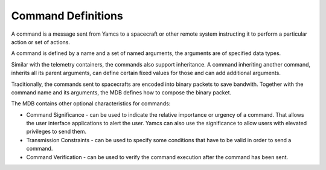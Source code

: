 Command Definitions
===================

A command is a message sent from Yamcs to a spacecraft or other remote system instructing it to perform a particular action or set of actions.

A command is defined by a name and a set of named arguments, the arguments are of specified data types.

Similar with the telemetry containers, the commands also support inheritance. A command inheriting another command, inherits all its parent arguments, can define certain fixed values for those and can add additional arguments.

Traditionally, the commands sent to spacecrafts are encoded into binary packets to save bandwith. Together with the command name and its arguments, the MDB defines how to compose the binary packet.


The MDB contains other optional characteristics for commands:

- Command Significance - can be used to indicate the relative importance or urgency of a command. That allows the user interface applications to alert the user. Yamcs can also use the significance to allow users with elevated privileges to send them. 
- Transmission Constraints - can be used to specify some conditions that have to be valid in order to send a command.
- Command Verification - can be used to verify the command execution after the command has been sent.
